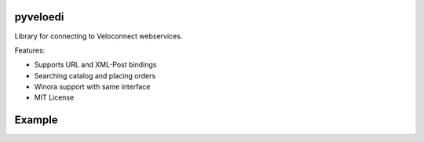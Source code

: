 pyveloedi
=========

Library for connecting to Veloconnect webservices.

Features:

* Supports URL and XML-Post bindings
* Searching catalog and placing orders
* Winora support with same interface
* MIT License

Example
=======

.. code-block:: python
    context = VeloContext(url=VELOCONNECT_URL, userid=VELOCONNECT_USER,
                          passwd=VELOCONNECT_PASSWD, istest=False, log=False)
    EDIProduct = context.get('Product')
    EDIOrder = context.get('Order')

    # Search the product model.
    # If count == True it will return the count of found records, otherwise a
    # list of primaries of the found records.
    product_ids = EDIProduct.search(['glocke'], offset=0, limit=10, count=False)

    # Fetch the product details of the found primaries.
    products = EDIProduct.read(product_ids)
    order_lines = []
    for ep in products:
        print '%s %s %s %s' % (ep.code, ep.list_price, ep.cost_price, ep.name)
        code = ep.code
        if ep.valid:
            # Add product to lines to order if valid
            # Lines is a list of tuples with (EDIProduct, Quantity)
            order_lines.append((ep, 1))

    # Then create order to get concrete availability
    order = EDIOrder.create(order_lines)

    for line in order.lines:
        code = line.product.code
        print 'code: %s available quantity: %s state: %s' % (
            line.product.code,
            line.available_quantity,
            line.availability)

    # We actually don't want to place a real order.
    # Beware: Even if a test mode exists and it's implemented, some
    #         suppliers don't respect it.
    # order.finish()
